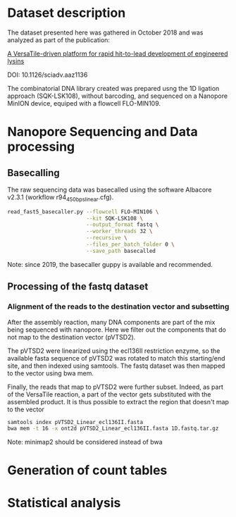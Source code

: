 * Dataset description
The dataset presented here was gathered in October 2018 and was
analyzed as part of the publication:

[[https://advances.sciencemag.org/content/6/23/eaaz1136][A VersaTile-driven platform for rapid hit-to-lead development of engineered lysins]]

DOI: 10.1126/sciadv.aaz1136

The combinatorial DNA library created was prepared usng the 1D
ligation approach (SQK-LSK108), without barcoding, and sequenced on a
Nanopore MinION device, equiped with a flowcell FLO-MIN109.

* Nanopore Sequencing and Data processing
** Basecalling
The raw sequencing data was basecalled using the software Albacore
v2.3.1 (workflow r94_450bps_linear.cfg). 

#+BEGIN_SRC bash
read_fast5_basecaller.py --flowcell FLO-MIN106 \
                         --kit SQK-LSK108 \
                         --output_format fastq \
                         --worker_threads 32 \
                         --recursive \
                         --files_per_batch_folder 0 \
                         --save_path basecalled
#+END_SRC

Note: since 2019, the basecaller guppy is available and recommended.

** Processing of the fastq dataset
*** Alignment of the reads to the destination vector and subsetting
After the assembly reaction, many DNA components are part of the mix
being sequenced with nanopore. Here we filter out the components that
do not map to the destination vector (pVTSD2). 

The pVTSD2 were linearized using the ecl136II restriction enzyme, so
the available fasta sequence of pVTSD2 was rotated to match this
starting/end site, and then indexed using samtools. The fastq dataset
was then mapped to the vector using bwa mem. 

Finally, the reads that map to pVTSD2 were further subset. Indeed, as
part of the VersaTile reaction, a part of the vector gets substituted
with the assembled product. It is thus possible to extract the region
that doesn't map to the vector

#+BEGIN_SRC bash
samtools index pVTSD2_Linear_ecl136II.fasta
bwa mem -t 16 -x ont2d pVTSD2_Linear_ecl136II.fasta 1D.fastq.tar.gz
#+END_SRC

Note: minimap2 should be considered instead of bwa

* Generation of count tables
* Statistical analysis
